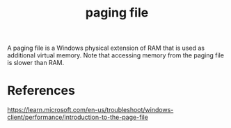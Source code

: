 :PROPERTIES:
:ID:       992ca507-8097-464b-a684-b070962dd351
:END:
#+title: paging file

A paging file is a Windows physical extension of RAM that is used as additional virtual memory. Note that accessing memory from the paging file is slower than RAM.

* References

https://learn.microsoft.com/en-us/troubleshoot/windows-client/performance/introduction-to-the-page-file
